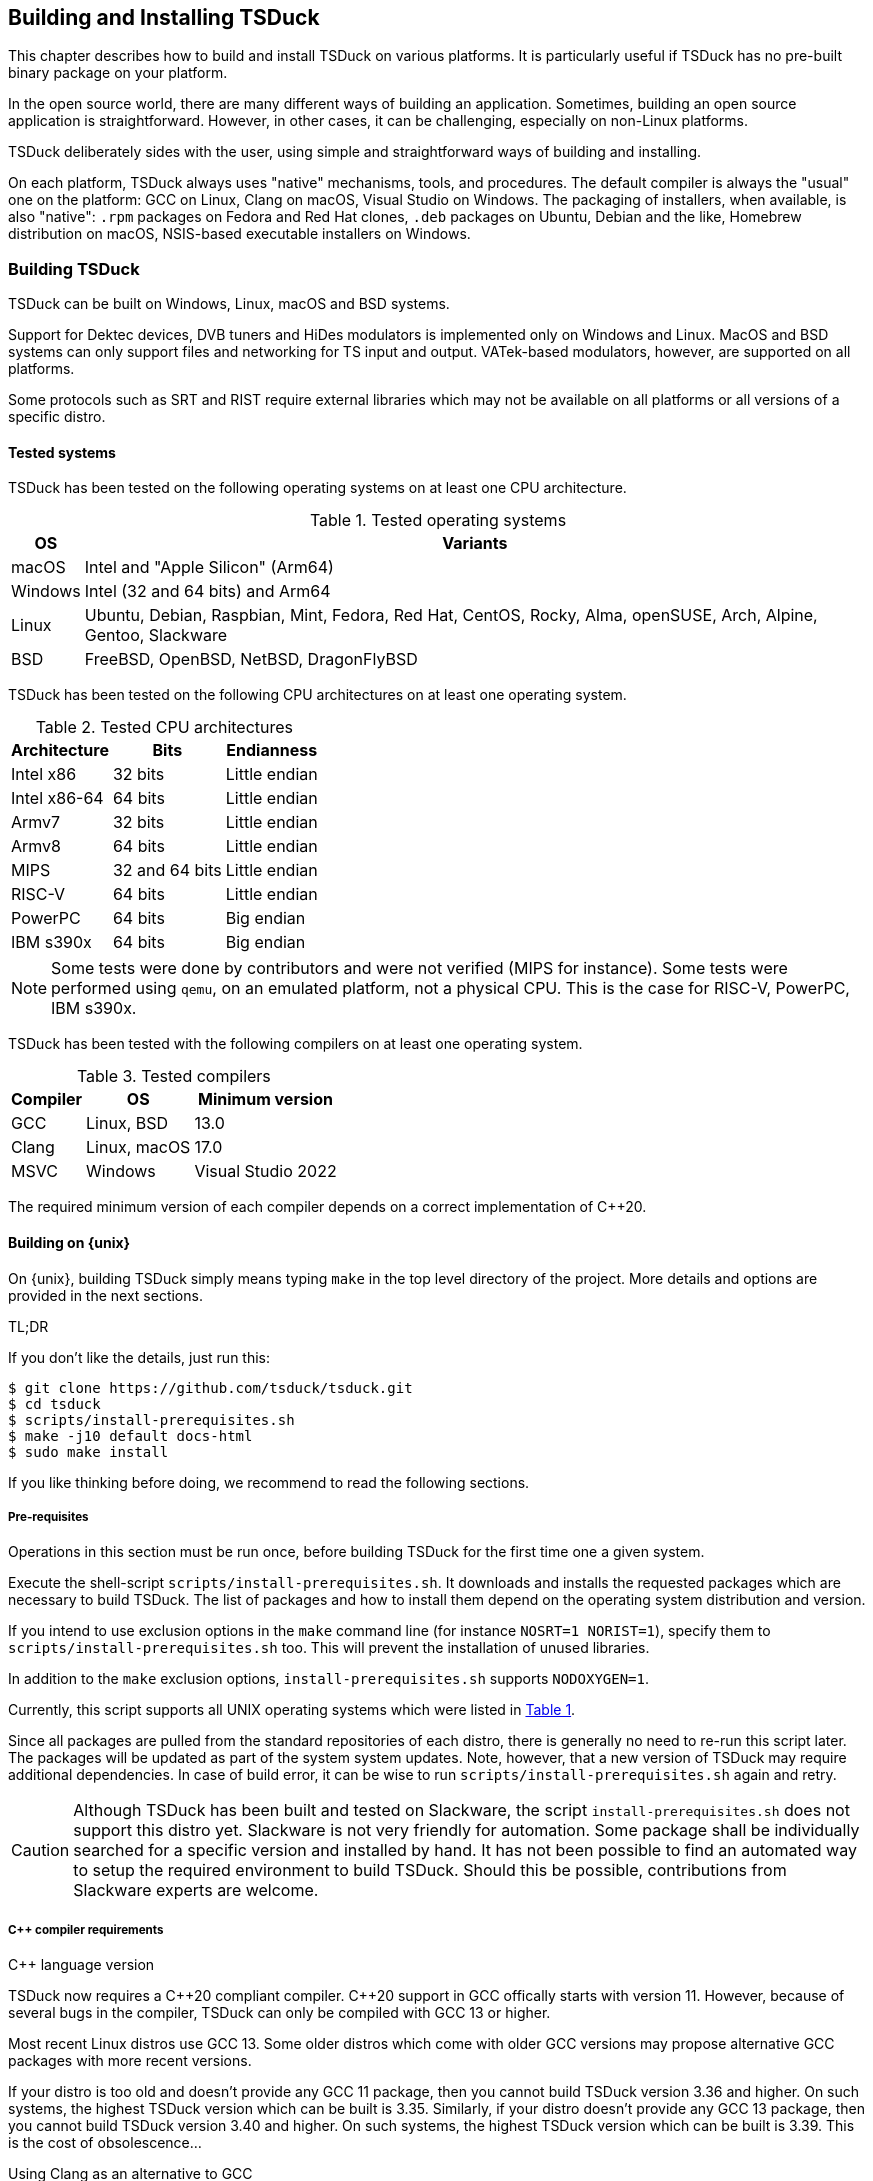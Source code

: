 //----------------------------------------------------------------------------
//
// TSDuck - The MPEG Transport Stream Toolkit
// Copyright (c) 2005-2025, Thierry Lelegard
// BSD-2-Clause license, see LICENSE.txt file or https://tsduck.io/license
//
//----------------------------------------------------------------------------

[#chap-build]
== Building and Installing TSDuck

This chapter describes how to build and install TSDuck on various platforms.
It is particularly useful if TSDuck has no pre-built binary package on your platform.

In the open source world, there are many different ways of building an application.
Sometimes, building an open source application is straightforward.
However, in other cases, it can be challenging, especially on non-Linux platforms.

TSDuck deliberately sides with the user, using simple and straightforward ways of
building and installing.

On each platform, TSDuck always uses "native" mechanisms, tools, and procedures.
The default compiler is always the "usual" one on the platform:
GCC on Linux, Clang on macOS, Visual Studio on Windows.
The packaging of installers, when available, is also "native":
`.rpm` packages on Fedora and Red Hat clones,
`.deb` packages on Ubuntu, Debian and the like,
Homebrew distribution on macOS,
NSIS-based executable installers on Windows.

[#building]
=== Building TSDuck

TSDuck can be built on Windows, Linux, macOS and BSD systems.

Support for Dektec devices, DVB tuners and HiDes modulators is implemented only on Windows and Linux.
MacOS and BSD systems can only support files and networking for TS input and output.
VATek-based modulators, however, are supported on all platforms.

Some protocols such as SRT and RIST require external libraries which may
not be available on all platforms or all versions of a specific distro.

==== Tested systems

TSDuck has been tested on the following operating systems on at least one CPU architecture.

[#tabos]
.Tested operating systems
[cols="<1,<1",stripes=none,options="autowidth"]
|===
|OS |Variants

|macOS
|Intel and "Apple Silicon" (Arm64)

|Windows
|Intel (32 and 64 bits) and Arm64

|Linux
|Ubuntu, Debian, Raspbian, Mint, Fedora, Red Hat, CentOS, Rocky, Alma, openSUSE, Arch, Alpine, Gentoo, Slackware

|BSD
|FreeBSD, OpenBSD, NetBSD, DragonFlyBSD

|===

TSDuck has been tested on the following CPU architectures on at least one operating system.

.Tested CPU architectures
[cols="<1,<1,<1",stripes=none,options="autowidth"]
|===
|Architecture |Bits |Endianness

|Intel x86
|32 bits
|Little endian

|Intel x86-64
|64 bits
|Little endian

|Armv7
|32 bits
|Little endian

|Armv8
|64 bits
|Little endian

|MIPS
|32 and 64 bits
|Little endian

|RISC-V
|64 bits
|Little endian

|PowerPC
|64 bits
|Big endian

|IBM s390x
|64 bits
|Big endian

|===

NOTE: Some tests were done by contributors and were not verified (MIPS for instance).
Some tests were performed using `qemu`, on an emulated platform, not a physical CPU.
This is the case for RISC-V, PowerPC, IBM s390x.

TSDuck has been tested with the following compilers on at least one operating system.

.Tested compilers
[cols="<1,<1,<1",stripes=none,options="autowidth"]
|===
|Compiler |OS |Minimum version

|GCC
|Linux, BSD
|13.0

|Clang
|Linux, macOS
|17.0

|MSVC
|Windows
|Visual Studio 2022

|===

The required minimum version of each compiler depends on a correct implementation of {cpp}20.

[#unixbuild]
==== Building on {unix}

On {unix}, building TSDuck simply means typing `make` in the top level directory of the project.
More details and options are provided in the next sections.

[.usage]
TL;DR

If you don't like the details, just run this:

[source,shell]
----
$ git clone https://github.com/tsduck/tsduck.git
$ cd tsduck
$ scripts/install-prerequisites.sh
$ make -j10 default docs-html
$ sudo make install
----

If you like thinking before doing, we recommend to read the following sections.

[#requnix]
===== Pre-requisites

Operations in this section must be run once, before building TSDuck for the first time one a given system.

Execute the shell-script `scripts/install-prerequisites.sh`.
It downloads and installs the requested packages which are necessary to build TSDuck.
The list of packages and how to install them depend on the operating system distribution and version.

If you intend to use exclusion options in the `make` command line (for instance `NOSRT=1 NORIST=1`),
specify them to `scripts/install-prerequisites.sh` too.
This will prevent the installation of unused libraries.

In addition to the `make` exclusion options, `install-prerequisites.sh` supports `NODOXYGEN=1`.

Currently, this script supports all UNIX operating systems which were listed in xref:tabos[xrefstyle=short].

Since all packages are pulled from the standard repositories of each distro,
there is generally no need to re-run this script later.
The packages will be updated as part of the system system updates.
Note, however, that a new version of TSDuck may require additional dependencies.
In case of build error, it can be wise to run `scripts/install-prerequisites.sh` again and retry.

CAUTION: Although TSDuck has been built and tested on Slackware, the script `install-prerequisites.sh`
does not support this distro yet. Slackware is not very friendly for automation.
Some package shall be individually searched for a specific version and installed by hand.
It has not been possible to find an automated way to setup the required environment to build TSDuck.
Should this be possible, contributions from Slackware experts are welcome.

[#cpprequnix]
===== {cpp} compiler requirements

[.usage]
{cpp} language version

TSDuck now requires a {cpp}20 compliant compiler.
{cpp}20 support in GCC offically starts with version 11.
However, because of several bugs in the compiler, TSDuck can only be compiled with GCC 13 or higher.

Most recent Linux distros use GCC 13.
Some older distros which come with older GCC versions may propose alternative GCC packages with more recent versions.

If your distro is too old and doesn't provide any GCC 11 package, then you cannot build TSDuck version 3.36 and higher.
On such systems, the highest TSDuck version which can be built is 3.35.
Similarly, if your distro doesn't provide any GCC 13 package, then you cannot build TSDuck version 3.40 and higher.
On such systems, the highest TSDuck version which can be built is 3.39.
This is the cost of obsolescence...

[.usage]
Using Clang as an alternative to GCC

If your distro is too old and doesn't provide any GCC 13 package, another alternative is to use LLVM/Clang.
Most distros with old versions of GCC provide decently recent versions of Clang.
To force a build with LLVM/Clang instead of GCC, defined the `make` variable `LLVM`:

The minimum required version for Clang is 17.0.
{cpp}20 support in Clang was gradually included from versions 8 to 16.
However, just like GCC 11, the initial versions are buggy and TSDuck can be built only woth Clang 17 onwards.

[source,shell]
----
$ make LLVM=1 ....
----

However, when the installed GCC is really old (typically before GCC 8),
using Clang may not work either because Clang uses the GCC C/{cpp} standard libraries and their header files.
If the GCC issue is a compilation issue on GCC 8 to 10, using Clang may work.
With older versions of GCC, using Clang probably does not work because
the corresponding standard library does not contain the {cpp}20 features.

[.usage]
Red Hat example

As of Red Hat Entreprise Linux 9.5, the default GCC version is 11, which does not correctly support {cpp}20.

However, you can install and use GCC 13 using the following commands:

[source,shell]
----
$ sudo dnf install gcc-toolset-13 gcc-toolset-13-gcc-c++ gcc-toolset-13-runtime \
                   gcc-toolset-13-binutils gcc-toolset-13-libatomic-devel
$ source /opt/rh/gcc-toolset-13/enable
$ make ...
----

The first command installs the GCC 13 packages.
The second command defines the required environment variables in the current process.
The last one builds TSDuck.

TIP: On RHEL, the GCC 13 packages are available in the `appstream` repository.
Make sure to have activated it first.

[.usage]
Other Linux distros

Older versions of other distros such as Ubuntu, Debian and others
have equivalent alternative packages for GCC 13, with different names,
when they come with an older version of GCC.

If there is no `enable` script (as in the example above) to setup the environment,
you need to define the following variables, either as environment variables or on the make command line.
The provided values are examples only and may be different in specific environments.

[source,shell]
----
$ make CXX=g++-13 CC=gcc-13 GCC=gcc-13 CPP="gcc-13 -E" AR=gcc-ar-13 ...
----

Since `make` uses the environment for the initial values of its variables,
it is also possible to define them as environment variables in some initialization script
instead of using such a complex `make` command..

[.usage]
NetBSD example

As of this writing, the most recent version of NetBSD is 9.3, which comes with GCC 7.5.

More recent GCC packages are available. To install GCC 14:

[source,shell]
----
$ sudo pkgin install gcc14 gcc14-libs
----

The compilation environment is installed in `/usr/pkg/gcc14`.
Using GCC 14 is enabled by adding `/usr/pkg/gcc14/bin` at the beginning of the `PATH`:

[source,shell]
----
$ export PATH="/usr/pkg/gcc14/bin:$PATH"
----

However, linker options shall be passed to `gmake`:

[source,shell]
----
$ gmake LDFLAGS_EXTRA="-L/usr/pkg/gcc14/lib -Wl,-rpath=/usr/pkg/gcc14/lib" ...
----

Note the command `gmake`, the GNU Make command. See xref:bsdreq[xrefstyle=short] for more details.

Since `gmake` uses the environment for the initial values of its variables,
it is also possible to define `LDFLAGS_EXTRA` as environment variables in some initialization script.

[.usage]
DragonFlyBSD example

As of this writing, the most recent version of DragonFlyBSD is 6.4.0, which comes with GCC 8.3.
Even though DragonFlyBSD is supposed to be based on FreeBSD,
its GCC version is way behind FreeBSD version 14.0 which comes with GCC 12.2.

More recent GCC packages are available for DragonFlyBSD. To install GCC 14:

[source,shell]
----
$ sudo pkg install gcc14
----

However, because all *BSD systems are carefully incompatible between each other,
using the alternative compiler is very different from NetBSD.

Building TSDuck:

[source,shell]
----
$ gmake CXX=g++14 CC=gcc14 GCC=gcc14 CPP="gcc14 -E" AR=gcc-ar14 LDFLAGS_EXTRA="-Wl,-rpath=/usr/local/lib/gcc14" ...
----

Again, since `gmake` uses the environment for the initial values of its variables,
it is also possible to define them as environment variables in some initialization script
instead of using such a complex `gmake` command.

[#bsdreq]
===== GNU Make requirements

The makefiles in the TSDuck project use a GNU Make syntax.
TSDuck requires GNU Make version 4 or higher.
The makefiles are not compatible with the non-GNU versions of the `make` command
or GNU Make version 3 or lower.

All Linux distros which are less than ten years old have a compatible GNU Make.

[.usage]
GNU Make on macOS

On macOS, GNU Make is the default `make` command and is installed in `/usr/bin`.
However, because the GNU Make developers switched their license from GLPv2 to GPLv3,
recent versions of GNU Make can no longer be distributed with macOS.
Therefore, the preinstalled GNU Make on macOS is version 3.81,
which is incompatible with some TSDuck makefiles.

Installing the latest version of GNU Make on macOS is straightforward using HomeBrew.
The script `install-prerequisites.sh` installs it, as part of all prerequisites.
However, to avoid interfering with the preinstalled `/usr/bin/make`, the command
is installed in `/opt/homebrew/bin` as `gmake`.

For convenience, when GNU commands which are installed by HomeBrew interfere with
standard system commands, HomeBrew provides a `libexec/gnubin` alternative,
a directory where the command is available under its native name, here `make`.

Therefore, there are two solutions to use the latest GNU Make on macOS:

[.compact-list]
1. Use command `gmake` instead of `make` all the time.
2. Add `/opt/homebrew/opt/make/libexec/gnubin` in the `PATH` (example below).

We recommend the second option and add the following line in your `.bashrc` file:

[source,shell]
----
export PATH="$(brew --prefix)/opt/make/libexec/gnubin:$PATH"
----

TIP: The decision to switch from GLPv2 to GPLv3 was a very counter-productive idea.
It does not prevent using more recent versions of GNU Make on macOS, it just makes it more painful.
And being a pain is counter-productive, to say the least (and remain polite).

[.usage]
GNU Make on BSD systems

On FreeBSD, OpenBSD, NetBSD, DragonFlyBSD, the standard BSD `make` command is the old `make` tool,
before GNU, which uses an old and restricted syntax.
It is incompatible with GNU Make.
As part of prerequisites for BSD systems, GNU Make is installed under the name `gmake`.

In all build commands in this document, when `make` is mentioned, use `gmake` on all BSD systems.

[#hwlibunix]
===== Hardware device libraries

*Dektec DTAPI:* The command `make` at the top level will automatically
download the LinuxSDK from the Dektec site. There is no manual setup for DTAPI on
Linux. Note that the Dektec DTAPI is available only for Linux distros on Intel CPU's
with the GNU libc. Non-Intel systems (for instance Arm-based devices such as Raspberry Pi)
cannot use Dektec devices. Similarly, Intel-based distros using a non-standard libc
(for instance Alpine Linux which uses musl libc) cannot use Dektec devices either.

*VATek API:* On Linux, the command `make` at the top level will automatically download the
Linux version of the VATek API from the GitHub. There is currectly no Linux package for
the VATek API in the standard distros. On Windows and macOS, binary packages are available
and are installed by the `install-prerequisites` scripts. Using VATek devices on BSD systems
is currently not supported but should work if necessary (accessing VATek devices is performed
through `libusb` and not a specific kernel driver).

[#buildunix]
===== Building the TSDuck binaries alone

Execute the command `make` at top level.

The TSDuck binaries, executables and shared objects (`.so` or `.dylib`),
are built in directory `bin/release-<arch>-<hostname>` by default.
Consequently, the same work area can be simultaneously used by several systems.
Each system builds in its own area.
You can also override the build directory using `make BINDIR=...`.

Note that TSDuck contains thousands of source files and building it can take time.
However, since most machines have multiple CPU's, all makefiles are designed for parallel builds.
On a quad-core machine with hyperthreading (8 logical cores), for instance,
the command `make -j10` is recommended (10 parallel compilations), reducing the total build time to a few minutes.

As an example, on an Intel system from 2020, building TSDuck without parallelism takes several hours.
On the same system, using `-j10`, it takes 20 minutes.
On a recent iMac M3, using `-j10`, the build time is 2 minutes.

To cleanup the repository tree and return to a pristine source state,
execute `make clean` at the top level.

[#buildopt]
===== Building without specialized dependencies

In specific configurations, you may want to disable some external libraries such as `libcurl` or `pcsc-lite`.
Of course, the corresponding features in TSDuck will be disabled but the impact is limited.
For instance, disabling `libcurl` will disable the input plugins `http` and `hls`.

The following `make` variables can be defined:

[.compact-table]
[cols="<1m,<1",frame=none,grid=none,stripes=none,options="autowidth,noheader"]
|===
|NOTEST |Do not build unitary tests.
|NODEKTEC |No Dektec device support, remove dependency to `DTAPI`.
|NOHIDES |No HiDes device support.
|NOVATEK |No VATek device support (modulators based on VATek chips), remove dependency to `libvatek`.
|NOOPENSSL |No cryptographic support, remove dependency to `openssl`.
|NOZLIB |Don't use zlib, use embedded "Small Deflate" instead, remove dependency to `zlib`.
|NOSDEFL |Don't build "Small Deflate", only in case of compilation issue.
|NOCURL |No HTTP support, remove dependency to `libcurl`.
|NOPCSC |No smartcard support, remove dependency to `pcsc-lite`.
|NOEDITLINE |No interactive line editing, remove dependency to `libedit`.
|NOSRT |No SRT support (Secure Reliable Transport), remove dependency to `libsrt`.
|NORIST |No RIST support (Reliable Internet Stream Transport), remove dependency to `librist`.
|NOJAVA |No Java bindings.
|NOPYTHON |No Python bindings.
|NOHWACCEL |Disable hardware acceleration such as crypto instructions.
|ASSERTIONS |Keep assertions in production mode (slower code).
|===

The following command, for instance, builds TSDuck without dependency to `pcsc-lite`, `libcurl` and Dektec DTAPI:

[source,shell]
----
$ make NOPCSC=1 NOCURL=1 NODEKTEC=1
----

The variables `NOJAVA` and `NOPYTHON` remove the bindings for the Java and Python languages, respectively.
However, they do not remove any external dependency because these bindings do not need any.
Therefore, removing them does not bring any benefit in terms of dependencies on the target system.

They do not bring any benefit in terms of build system either.
Building the Python bindings does not require any specific environement.
And if the Java Development Kit (JDK) is not installed on the build system,
the Java bindings are not built anyway, even without explicit `NOJAVA`.

For a complete list of the variables which are used by `make`, see the file `CONFIG.txt`
at the root of the TSDuck source tree.

IMPORTANT: When a set of `make` variables are used to build TSDuck, the exact same set of variables shall be used in all `make` commands on this build. For instance, if TSDuck is built using `make NOSRT=1 NORIST=1`, the installation package shall be built using `make installer NOSRT=1 NORIST=1`. Failing to provide a consistent set of variables across successible `make` commands on the same build may produce unexpected results.

You may create independent builds with distinct options.
You simply need to redirect the produced binaries in distinct subdirectories.
For instance, the following commands build two separate versions of TSDuck in two subdirectories,
one without SRT support, the other without RIST support.

[source,shell]
----
$ make -j10 NOSRT=1 BINDIR_SUFFIX=-nosrt
$ make -j10 NORIST=1 BINDIR_SUFFIX=-norist
$ make installer NORIST=1 BINDIR_SUFFIX=-norist
----

The last command builds a binary package for the version without RIST support.
Note that the same set of variables shall be used to locate the right binaries and options.

[#builddebug]
===== Building with specific debug capabilities

The following additional `make` variables can be defined to enable specific debug capabilities:

[.compact-table]
[cols="<1m,<1",frame=none,grid=none,stripes=none,options="autowidth,noheader"]
|===
|DEBUG |Compile with debug information and no optimization.
|GPROF |Compile with code profiling using `gprof`.
|GCOV |Compile with code coverage using `gcov`.
|ASAN |Compile with code sanitizing using AddressSanitizer with default optimization.
|UBSAN |Compile with code sanitizing using UndefinedBehaviorSanitizer with default optimization.
|===

All these options produce binaries in distinct subdirectories.
Therefore, they can be considered as independent builds which do not interfere with each other.

Release builds are created in directories starting with `bin/release-...`.
Debug builds (`DEBUG=1`) are created in directories starting with `bin/debug-...`.
The other above-listed options redefine `BINDIR_SUFFIX` with a meaningful suffix.

[#buildverbose]
===== Displaying full build commands

Because of the number of include directories and warning options, the compilation commands are very long,
typically more than 4000 characters, 30 to 50 lines on a terminal window.
If the `make` commands displays all commands, the output is messy.
It is difficult to identify the progression of the build.
Error messages are not clearly identified.

Therefore, the `make` command only displays a synthetic line for each command such as:

[source,text]
----
[CXX] dtv/tables/dvb/tsAIT.cpp
[CXX] dtv/tables/atsc/tsATSCEIT.cpp
[CXX] dtv/tables/tsAbstractDescriptorsTable.cpp
----

In some cases, if can be useful to display the full compilation commands.
To do this, define the variable `VERBOSE` as follow:

[source,shell]
----
$ make VERBOSE=1
----

For convenience and compatibility with some tradition, `V` can be used instead of `VERBOSE`.

[#buildinst]
===== Building the TSDuck installation packages

Execute the command `make installer` at top level to build all packages.

[source,shell]
----
$ make installer
----

Depending on the platform, the packages can be `.deb` or `.rpm` files.
There is currently no support to build an installation package on other Linux distros and BSD systems.

There is no need to build the TSDuck binaries before building the installers.
Building the binaries, when necessary, is part of the installer build.

All installation packages are dropped into the subdirectory `pkg/installers`.
The packages are not deleted by the cleanup procedures.
They are not pushed into the git repository either.

After building the installation packages, it is possible to collect them into one single
"tarball" archive using the command `make installer-tarball`.
The resulting archive file is also dropped into `pkg/installers`.

The name of the installation packages and the tarball archive depend on the package manager,
the processor architecture, and the version of TSDuck.
The name of the packages cannot be changed because they need to follow the rules of the
corresponding package manager.
However, the name of the tarball can be changed as follow:

[source,shell]
----
$ make installer-tarball INSTALLER_TARBALL=/tmp/tsduck.tgz
----

NOTE: On macOS, there is no binary package for TSDuck on macOS.
On this platform, TSDuck is installed using https://brew.sh[Homebrew],
a package manager for open-source projects on macOS.
See xref:macinstall[xrefstyle=short] for more details.

[#distropack]
===== For packagers of Linux distros

Packagers of Linux distros may want to create TSDuck packages.
The build methods are not different.
This section contains a few hints to help the packaging.

By default, TSDuck is built with capabilities to check the availability of new versions on GitHub.
The `tsversion` command can also download and upgrade TSDuck from the binaries on GitHub.
Packagers of Linux distros may want to disable this
since they may prefer to avoid mixing their TSDuck packages with the generic TSDuck packages on GitHub.
To disable this feature, build TSDuck with `make NOGITHUB=1`.

The way to build a package depends on the package management system.
Usually, the build procedure includes an installation on a temporary fake system root.
To build TSDuck and install it on `/temporary/fake/root`, use the following command:

[source,shell]
----
$ make NOGITHUB=1 install SYSROOT=/temporary/fake/root
----

It is recommended to create two distinct packages:
one for the TSDuck tools and plugins and one for the development environment.
The development package shall require the pre-installation of the tools package.

If you need to separately build TSDuck for each package, use `make` targets
`install-tools` and `install-devel` instead of `install` which installs everything.

[source,shell]
----
$ make NOGITHUB=1 install-tools SYSROOT=/temporary/fake/root
$ make NOGITHUB=1 install-devel SYSROOT=/temporary/fake/root
----

[#nonstdinstunix]
===== Installing in non-standard locations

On systems where you have no administration privilege and consequently no right to use the standard installers,
you may want to manually install TSDuck is some arbitrary directory.

You have to rebuild TSDuck from the source repository and install it using a command like this one:

[source,shell]
----
$ make install SYSPREFIX=$HOME/usr/local
----

NOTE: Unlike many open source applications on Linux, the TSDuck binaries are independent from
the installation locations. There is no equivalent to `./configure --prefix ...`.
The same binaries can be installed in different locations, provided that the installation is consistent
(typically using `make install ...`).

The TSDuck commands are located in the `bin` subdirectory and can be executed from here without any additional setup.
It is probably a good idea to add this `bin` directory in your `PATH` environment variable.

[#pkgconfiginstall]
===== Using pkgconfig after installation

Applications may use the `pkgconfig` utility to reference the TSDuck library.
A file named `tsduck.pc` is installed in the appropriate directory.

However, `pkgconfig` has its own limitations, specifically regarding the configured compilation options.

TSDuck is a {cpp} library which requires a minimum revision of the language.
Currently, the minimum revision is {cpp}20. All more recent revisions are supported.
By default, most {cpp} compilers are based on older revisions.
Therefore, compiling an application using TSDuck with the default options fails.
At least, `-std=c{pp}20` is required.
To avoid compilation problems with most applications, `-std=c{pp}20` is enforced in `tsduck.pc`.

However, some applications may need to explicitly specify an even more recent revision,
such as `-std=c{pp}20`, which conflicts with `-std=c{pp}20` in `tsduck.pc`.

For that use case, you may install TSDuck without reference to the {cpp} revision using the following command:

[source,shell]
----
$ make install NOPCSTD=1
----

The counterpart is that the applications _must_ specify a `-std` option and the revision must be {cpp}20 or more recent.

A generic solution would be that each library and the application all provide a _minimum_ revision of the {cpp} language
and pkgconfig would provide a synthetic `-std` option which fulfills all requirements.
However, this feature does not exist in pkgconfig, hence this trick.

[#runbuildunix]
===== Running from the build location

It is sometimes useful to run a TSDuck binary, `tsp` or any other, directly from the build directory,
right after compilation, without going through `make install`.
This can be required for testing or debugging.

Because the binary directory name contains the host name,
it is possible to build TSDuck using the same shared source tree from various systems or virtual machines.
All builds will coexist using distinct names under the `bin` subdirectory.

For `bash` users who wish to include the binary directory in the `PATH`, simply "source" the script `scripts/setenv.sh`.

Example:

[source,shell]
----
$ . scripts/setenv.sh
$ which tsp
/Users/devel/tsduck/bin/release-x86_64-mymac/tsp
----

This script can also be used with option `--display` to display the actual path of the binary directory.
The output can be used in other scripts (including from any other shell than `bash`).

Example:

[source,shell]
----
$ scripts/setenv.sh --display
/Users/devel/tsduck/bin/release-x86_64-mymac
----

Use `scripts/setenv.sh --help` for other options.

[#winbuild]
==== Building on Windows systems

On Windows systems, building a TSDuck installer simply means executing the PowerShell script `pkg\nsis\build-installer.ps1`.
More details and options are provided in the next sections.

[#reqwindows]
===== Pre-requisites

Operations in this section must be run once, before building TSDuck for the first time one a given Windows system.
It should also be run to get up-to-date versions of the build tools and libraries which are used by TSDuck.

First, install Visual Studio Community Edition.
This is the free version of Visual Studio.
It can be downloaded https://www.visualstudio.com/downloads/[here].
If you already have Visual Studio Enterprise Edition (the commercial version),
it is fine, no need to install the Community Edition.

Then, execute the PowerShell script `scripts\install-prerequisites.ps1`.
It downloads and installs the requested packages which are necessary to build TSDuck on Windows.

If you prefer to collect the various installers yourself, follow the links to
http://nsis.sourceforge.net/Download[NSIS downloads],
https://git-scm.com/download/win[Git downloads],
https://github.com/Haivision/srt/releases/latest[SRT downloads],
https://github.com/tsduck/rist-installer/releases/latest[RIST downloads],
https://www.dektec.com/downloads/SDK[Dektec downloads],
https://github.com/VisionAdvanceTechnologyInc/vatek_sdk_2/releases/latest[VATek downloads],
https://adoptium.net/[Java downloads],
https://www.python.org/downloads/windows/[Python downloads],
http://www.doxygen.org/download.html[Doxygen downloads],
https://graphviz.gitlab.io/_pages/Download/Download_windows.html[Graphviz downloads].

TSDuck now requires a {cpp}20 compliant compiler.
{cpp}20 support started with Visual Studio 2022, maybe 2019.
We recommend to use Visual Studio 2022.

[#buildwindows]
===== Building the binaries without installer

Execute the PowerShell script `scripts\build.ps1`.
The TSDuck binaries, executables and DLL's, are built in directories named `bin\<target>-<platform>`,
for instance `bin\Release-x64`, `bin\Debug-Win32`, or `bin\Release-ARM64`.

By default, the binaries are produced for the same architecture as the build system (typically Win64).
To build for other targets, run the build script from a PowerShell window and add one or more options from
`-Win32`, `-Win64`, `-Arm64`.

TIP: If you want to build the Arm64 version from an Intel Windows system, do not forget to install the
latest version of the ARM64 build tools and libraries from the "individual components" list in the
Visual Studio installer program. Be careful to select "ARM64" or "ARM64/ARM64EC" tools.
Do not select "ARM" build tools, they target Arm32 architectures.

To cleanup the repository tree and return to a pristine source state,
execute the PowerShell script `scripts\cleanup.ps1`.

[#instwindows]
===== Building the Windows installers

Execute the PowerShell script `pkg\nsis\build-installer.ps1`.

As with `scripts\build.ps1`, only one installer is built by default, for the same architecture as the build system.
To build other installers, run the build script from a PowerShell window and add one or more options from
`-Win32`, `-Win64`, `-Arm64`.

There is no need to build the TSDuck binaries before building the installers.
Building the binaries, is part of the installer build.

All installation packages are dropped into the subdirectory `pkg/installers`.
The packages are not deleted by the cleanup procedures. They are not pushed
into the git repository either.

[#nonstdinstwin]
===== Installing in non-standard locations

On systems where you have no administration privilege and consequently no right to use the standard installers,
you may want to manually install TSDuck is some arbitrary directory.

On Windows systems, a so-called _portable_ package is built with the installers.
This is a zip archive file which can be expanded anywhere.
It is automatically built by `pkg\nsis\build-installer.ps1`, in addition to the executable installer.

[#runbuildwin]
===== Running from the build location

It is sometimes useful to run a TSDuck binary, `tsp` or any other, directly from the build directory, right after compilation.
This can be required for testing or debugging.

The commands can be run using their complete path without additional setup.
For instance, to run the released 64-bit version of `tsp`, use:

[source,powershell]
----
PS D:\tsduck> bin\Release-x64\tsp.exe --version
tsp: TSDuck - The MPEG Transport Stream Toolkit - version 3.12-730
----

For other combinations (release vs. debug and 32 vs. 64 bits), the paths from the repository root are:

[source,powershell]
----
bin\Release-x64\tsp.exe
bin\Release-Win32\tsp.exe
bin\Debug-x64\tsp.exe
bin\Debug-Win32\tsp.exe
----

[#instfiles]
==== Installer files summary

The following list summarizes the packages which are built and dropped
into the `pkg/installers` directory, through a few examples, assuming that the
current version of TSDuck is 3.40-4134.

[.compact-table]
[cols="<1m,<1",frame=none,grid=none,stripes=none,options="autowidth,noheader"]
|===
|tsduck_3.40-4134.ubuntu24_amd64.deb |Binary package for Intel 64-bit Ubuntu 24.x
|tsduck_3.40-4134.ubuntu24_arm64.deb |Binary package for Arm 64-bit Ubuntu 24.x
|tsduck_3.40-4134.ubuntu24_riscv64.deb |Binary package for RISC-V 64-bit Ubuntu 24.x
|tsduck_3.40-4134.ubuntu24_s390x.deb |Binary package for IBM s390x 64-bit Ubuntu 24.x
|tsduck_3.40-4134.debian12_amd64.deb |Binary package for Intel 64-bit Debian 12
|tsduck_3.40-4134.debian12_arm64.deb |Binary package for Arm 64-bit Debian 12
|tsduck_3.40-4134.raspbian12_armhf.deb |Binary package for Arm 32-bit Raspbian 12 (Raspberry Pi)
|tsduck-3.40-4134.el9.x86_64.rpm |Binary package for Intel 64-bit Red Hat 9.x and clones
|tsduck-3.40-4134.el9.aarch64.rpm |Binary package for Arm 64-bit Red Hat 9.x and clones
|tsduck-3.40-4134.el9.src.rpm |Source package for Red Hat and clones
|tsduck-3.40-4134.fc41.x86_64.rpm |Binary package for Intel 64-bit Fedora 41
|tsduck-3.40-4134.fc41.aarch64.rpm |Binary package for Arm 64-bit Fedora 41
|tsduck-3.40-4134.fc41.src.rpm |Source package for Fedora
|tsduck-dev_3.40-4134.ubuntu24_amd64.deb |Development package for Intel 64-bit Ubuntu 24.x
|tsduck-dev_3.40-4134.ubuntu24_arm64.deb |Development package for Arm 64-bit Ubuntu 24.x
|tsduck-dev_3.40-4134.ubuntu24_riscv64.deb |Development package for RISC-V 64-bit Ubuntu 24.x
|tsduck-dev_3.40-4134.ubuntu24_s390x.deb |Development package for IBM s390x 64-bit Ubuntu 24.x
|tsduck-dev_3.40-4134.debian12_amd64.deb |Development package for Intel 64-bit Debian 12
|tsduck-dev_3.40-4134.debian12_arm64.deb |Development package for Arm 64-bit Debian 12
|tsduck-dev_3.40-4134.raspbian12_armhf.deb |Development package for Intel 32-bit Raspbian (Raspberry Pi)
|tsduck-devel-3.40-4134.el9.x86_64.rpm |Development package for Intel 64-bit Red Hat 9.x and clones
|tsduck-devel-3.40-4134.el9.aarch64.rpm |Development package for Arm 64-bit Red Hat 9.x and clones
|tsduck-devel-3.40-4134.fc41.x86_64.rpm |Development package for Intel 64-bit Fedora 41
|tsduck-devel-3.40-4134.fc41.aarch64.rpm |Development package for Arm 64-bit Fedora 41
|TSDuck-Win32-3.40-4134.exe |Binary installer for Intel 32-bit Windows
|TSDuck-Win64-3.40-4134.exe |Binary installer for Intel 64-bit Windows
|TSDuck-Arm64-3.40-4134.exe |Binary installer for Arm 64-bit Windows
|TSDuck-Win32-3.40-4134-Portable.zip |Portable package for Intel 32-bit Windows
|TSDuck-Win64-3.40-4134-Portable.zip |Portable package for Intel 64-bit Windows
|TSDuck-Arm64-3.40-4134-Portable.zip |Portable package for Arm 64-bit Windows
|===

On Linux systems, there are two different packages.
The package `tsduck` contains the tools and plugins.
This is the only required package if you just need to use TSDuck.
The package named `tsduck-devel` (Red Hat family) or `tsduck-dev` (Debian family) contains the development environment.
It is useful only to build third-party applications which use the TSDuck library.

On Windows systems, there is only one binary installer which contains the tools,
plugins, documentation and development environment.
The user can select which components shall be installed.
The development environment is unselected by default.

On macOS systems, the Homebrew package `tsduck` installs all components.

//----------------------------------------------------------------------------
[#builddoc]
=== Building the documentation
//----------------------------------------------------------------------------

There are three sets of TSDuck documents:

[.compact-list]
1. TSDuck User Guide (HTML and PDF)
2. TSDuck Developer Guide (HTML and PDF)
3. TSDuck Programming Reference (HTML only)

The first two documents are written in https://asciidoc.org[Asciidoc] format.
Their HTML and PDF versions are built using https://docs.asciidoctor.org[Asciidoctor].
The two HTML files are large standalone files, without reference to any other local file;
they can be safely copied without breaking the navigation.

These two guides are installed with TSDuck on {unix} and Windows (HTML version only).

The TSDuck Programming Reference contains the documentation of all public classes
which can be used by applications in {cpp}, Java, or Python.
This reference is built using https://www.doxygen.nl[Doxygen].

TIP: Asciidoctor and Doxygen are automatically installed by the scripts `install-prerequisites.sh`
on {unix} and `install-prerequisites.ps1` on Windows.

On large libraries, Doxygen is extremely verbose.
The TSDuck Programming Reference is made of a large number of HTML files, more than 14,000 files and directories.
It also takes some time to generate.
Therefore, the Programming Reference is neither built by default nor installed with the rest of TSDuck.
Every night, a fresh copy is generated and published online at {home}doxy[].

==== Building on {unix}

The user guide and the developer guide are built using the target `docs`.
The HTML and PDF files are built in subdirectory `bin/doc`.

[source,shell]
----
$ make docs
----

Because the two guides are installed with the rest of TSDuck,
they are automatically rebuilt as part of `make install`.

The following targets are also available to build a subset of the guides:

[.compact-table]
[cols="<1m,<1",frame=none,grid=none,stripes=none,options="autowidth,noheader"]
|===
|userguide-html |Build the user guide HTML version
|userguide-pdf |Build the user guide PDF version
|userguide |Build the user guide HTML and PDF versions
|open-userguide-html |Build the user guide HTML version and opens it with the default HTML viewer
|open-userguide-pdf |Build the user guide PDF version and opens it with the default PDF viewer
|open-userguide |Build the user guide HTML and PDF versions and opens them with their default viewers
|devguide-html |Build the developer guide HTML version
|devguide-pdf |Build the developer guide PDF version
|devguide |Build the developer guide HTML and PDF versions
|open-devguide-html |Build the developer guide HTML version and opens it with the default HTML viewer
|open-devguide-pdf |Build the developer guide PDF version and opens it with the default PDF viewer
|open-devguide |Build the developer guide HTML and PDF versions and opens them with their default viewers
|docs |Build the four document, user and developer, HTML and PDF
|docs-html |Build the user and developer guide in HTML format
|docs-pdf |Build the user and developer guide in PDF format
|===

The programming reference is built using the target `doxygen`.

[source,shell]
----
$ make doxygen
----

The set of files is built in subdirectory `bin/doxy/html`.

==== Building on Windows

The user guide and the developer guide are built using the PowerShell script `doc\build-doc.ps1`.
The HTML and PDF files are built in subdirectory `bin\doc`.
By default, they are automatically opened using the default HTML and PDF viewers of the system.

Because the two guides are installed with the rest of TSDuck,
this script is automatically executed as part of the script `pkg\nsis\build-installer.ps1`.

The programming reference is built using the PowerShell script `doc\doxy\build-doxygen.ps1`.
The set of files is built in subdirectory `bin\doxy\html`.
By default, the start page is automatically opened using the default HTML viewer of the system.

When used in an automation system, the two scripts `doc\build-doc.ps1` and `pkg\nsis\build-installer.ps1`
can be called with options `-NoOpen -NoPause` to skip the opening of documents using the default viewers
and exit without waiting for a user to close the command window.

//----------------------------------------------------------------------------
[#installing]
=== Installing TSDuck
//----------------------------------------------------------------------------

TSDuck can be installed on Windows, Linux, macOS and BSD systems.

[#wininstall]
==== Installing on Windows

On Windows systems, TSDuck can be installed using a binary installer (traditional method)
or using the `winget` package manager (modern method).

[#winget]
===== Using winget

TSDuck is installable on Windows systems using
https://learn.microsoft.com/en-us/windows/package-manager/winget/[the winget package manager].

`winget` is now the preferred package manager for open source and third-party products on Windows systems.
It is documented and supported by Microsoft.
It should be pre-installed on all recent Windows 10 and Windows 11 systems.

The TSDuck installation command is simply:

[source, powershell]
----
PS C:\> winget install tsduck
----

[#windownload]
===== Download an installer

{home}tsduck-binaries[Executable binary installers for the latest TSDuck version]
are available for 64-bit Windows on Intel systems.

All tools, plugins and development environments are in the same installer.
Running the installer provides several options:

[.compact-list]
* Tools & Plugins
* Documentation
* Python Bindings (optional)
* Java Bindings (optional)
* {cpp} Development (optional)

{repo}releases[Older versions of TSDuck] remain available on GitHub.

{home}prerelease[Nightly builds and pre-releases] can be found on the TSDuck Web site.

To automate the installation, the executable binary installer can be run from the command line or a script.

* The option `/S` means "silent". No window is displayed, no user interaction is possible.
* The option `/all=true` means install all options.
  By default, only the tools, plugins and documentation are installed.
  In case of upgrade over an existing installation, the default is to upgrade the same options as in the previous installation.

[#macinstall]
==== Installing on macOS

TSDuck is installable on macOS systems using https://brew.sh[Homebrew],
the package manager for open-source projects on macOS.

If you have never used Homebrew on your system, you can install it using the
following command (which can also be found on the https://brew.sh[Homebrew home page]):

[source,shell]
----
$ /bin/bash -c "$(curl -fsSL https://raw.githubusercontent.com/Homebrew/install/HEAD/install.sh)"
----

Once Homebrew is set up, you can install TSDuck using:

[source,shell]
----
$ brew install tsduck
----

All tools, plugins and development environments are installed.

After installation, to upgrade to latest version:

[source,shell]
----
$ brew update
$ brew upgrade tsduck
----

When Homebrew upgrades packages, the old versions are not removed.
The new versions are just added.
After a while, megabytes of outdated packages accumulate on disk.
To remove outdated packages:

[source,shell]
----
$ brew cleanup
----

To uninstall TSDuck:

[source,shell]
----
$ brew uninstall tsduck
----

If you would like to install the lastest test version (HEAD version) use the following command.
Be aware that it takes time since TSDuck is locally recompiled.

[source,shell]
----
$ brew install --HEAD tsduck
----

[#linuxinstall]
==== Installing on Linux

{home}tsduck-binaries[Pre-build packages for the latest TSDuck version]
are available for the following configurations:

[.compact-list]
* Fedora (64-bit Intel)
* Ubuntu (64-bit Intel and Arm)
* RedHat, CentOS, Alma Linux, Rocky Linux (64-bit Intel)
* Debian (64-bit Intel)
* Raspbian (32-Bit Arm, Raspberry Pi)

The type of package, `.rpm` or `.deb`, depends on the configuration.
The pre-built packages are provided for the latest version of each distro only.

For each distro, two packages exist:
the `tsduck` package installs the TSDuck commands, plugins, Java and Python bindings,
the `tsduck-devel` or `tsduck-dev` package installs the development environment for {cpp} programmers.

{repo}releases[Older versions of TSDuck] remain available on GitHub.
{home}prerelease[Nightly builds and pre-releases] for Ubuntu can be found on the TSDuck Web site.

To use older versions of the above distros, rebuilding the packages is easy:

[source,shell]
----
$ make installer
----

To install TSDuck on other types of Linux systems for which no package is available:

[source,shell]
----
$ make -j10 default docs-html
$ sudo make install
----

More details on how to build TSDuck are available in xref:building[xrefstyle=short].

If you exclude some dependencies, the exact same set of `make` options must be used during build and installation.
For instance, to remove the dependencies on SRT and RIST, use:

[source,shell]
----
$ make -j10 default docs-html NOSRT=1 NORIST=1
$ sudo make install NOSRT=1 NORIST=1
----

When building an installer package (`.rpm`, `.deb`) or when directly installing TSDuck,
the HTML version of the user guide and developer guide are included.

If the documentation was not built yet, the command `make install` rebuilds the HTML files first.
To avoid running Asciidoc under the superuser account, the examples above use `make default docs-html` first.
The target `default` builds the binaries and the target `docs-html` builds the HTML documentation.
Then, `sudo make install` only copies files into the filesystem, nothing else.

If you prefer not to install Asciidoctor (which pulls the Ruby environment as a dependency),
you can install or build an installer package without documentation using the `make` variable `NODOC`.

[source,shell]
----
$ make installer NODOC=1
----

[source,shell]
----
$ make -j10 NODOC=1
$ sudo make install NODOC=1
----

[#bsdinstall]
==== Installing on BSD systems

There is currently no installer for FreeBSD, OpenBSD, NetBSD, DragonFlyBSD.
You need to build and install as follow:

[source,shell]
----
$ gmake -j10 default docs-html
$ sudo gmake install
----

Note that GNU Make (`gmake`) shall be used instead of the standard BSD `make`.
